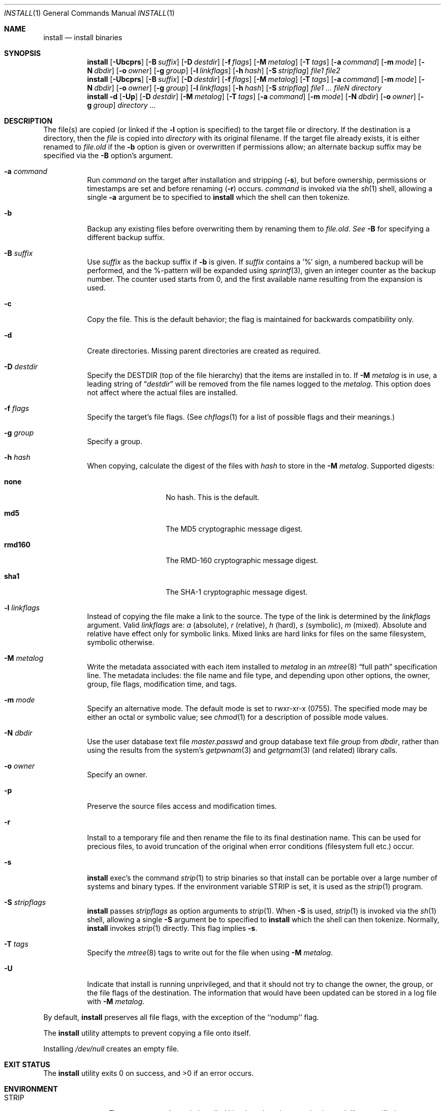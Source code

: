 .\"	$NetBSD: install.1,v 1.41 2004/01/29 07:58:33 lukem Exp $
.\"
.\" Copyright (c) 1987, 1990, 1993
.\"	The Regents of the University of California.  All rights reserved.
.\"
.\" Redistribution and use in source and binary forms, with or without
.\" modification, are permitted provided that the following conditions
.\" are met:
.\" 1. Redistributions of source code must retain the above copyright
.\"    notice, this list of conditions and the following disclaimer.
.\" 2. Redistributions in binary form must reproduce the above copyright
.\"    notice, this list of conditions and the following disclaimer in the
.\"    documentation and/or other materials provided with the distribution.
.\" 3. Neither the name of the University nor the names of its contributors
.\"    may be used to endorse or promote products derived from this software
.\"    without specific prior written permission.
.\"
.\" THIS SOFTWARE IS PROVIDED BY THE REGENTS AND CONTRIBUTORS ``AS IS'' AND
.\" ANY EXPRESS OR IMPLIED WARRANTIES, INCLUDING, BUT NOT LIMITED TO, THE
.\" IMPLIED WARRANTIES OF MERCHANTABILITY AND FITNESS FOR A PARTICULAR PURPOSE
.\" ARE DISCLAIMED.  IN NO EVENT SHALL THE REGENTS OR CONTRIBUTORS BE LIABLE
.\" FOR ANY DIRECT, INDIRECT, INCIDENTAL, SPECIAL, EXEMPLARY, OR CONSEQUENTIAL
.\" DAMAGES (INCLUDING, BUT NOT LIMITED TO, PROCUREMENT OF SUBSTITUTE GOODS
.\" OR SERVICES; LOSS OF USE, DATA, OR PROFITS; OR BUSINESS INTERRUPTION)
.\" HOWEVER CAUSED AND ON ANY THEORY OF LIABILITY, WHETHER IN CONTRACT, STRICT
.\" LIABILITY, OR TORT (INCLUDING NEGLIGENCE OR OTHERWISE) ARISING IN ANY WAY
.\" OUT OF THE USE OF THIS SOFTWARE, EVEN IF ADVISED OF THE POSSIBILITY OF
.\" SUCH DAMAGE.
.\"
.\"     @(#)install.1	8.1 (Berkeley) 6/6/93
.\"
.Dd January 29, 2003
.Dt INSTALL 1
.Os
.Sh NAME
.Nm install
.Nd install binaries
.Sh SYNOPSIS
.Nm
.Op Fl Ubcprs
.Bk -words
.Op Fl B Ar suffix
.Ek
.Bk -words
.Op Fl D Ar destdir
.Ek
.Bk -words
.Op Fl f Ar flags
.Ek
.Bk -words
.Op Fl M Ar metalog
.Ek
.Bk -words
.Op Fl T Ar tags
.Ek
.Bk -words
.Op Fl a Ar command
.Ek
.Bk -words
.Op Fl m Ar mode
.Ek
.Bk -words
.Op Fl N Ar dbdir
.Ek
.Bk -words
.Op Fl o Ar owner
.Ek
.Bk -words
.Op Fl g Ar group
.Ek
.Bk -words
.Op Fl l Ar linkflags
.Ek
.Bk -words
.Op Fl h Ar hash
.Ek
.Bk -words
.Op Fl S Ar stripflag
.Ek
.Ar file1 file2
.Nm
.Op Fl Ubcprs
.Bk -words
.Op Fl B Ar suffix
.Ek
.Bk -words
.Op Fl D Ar destdir
.Ek
.Bk -words
.Op Fl f Ar flags
.Ek
.Bk -words
.Op Fl M Ar metalog
.Ek
.Bk -words
.Op Fl T Ar tags
.Ek
.Bk -words
.Op Fl a Ar command
.Ek
.Bk -words
.Op Fl m Ar mode
.Ek
.Bk -words
.Op Fl N Ar dbdir
.Ek
.Bk -words
.Op Fl o Ar owner
.Ek
.Bk -words
.Op Fl g Ar group
.Ek
.Bk -words
.Op Fl l Ar linkflags
.Ek
.Bk -words
.Op Fl h Ar hash
.Ek
.Bk -words
.Op Fl S Ar stripflag
.Ek
.Ar file1 ...\&
.Ar fileN directory
.Nm
.Fl d
.Op Fl Up
.Bk -words
.Op Fl D Ar destdir
.Ek
.Bk -words
.Op Fl M Ar metalog
.Ek
.Bk -words
.Op Fl T Ar tags
.Ek
.Bk -words
.Op Fl a Ar command
.Ek
.Bk -words
.Op Fl m Ar mode
.Ek
.Bk -words
.Op Fl N Ar dbdir
.Ek
.Bk -words
.Op Fl o Ar owner
.Ek
.Bk -words
.Op Fl g Ar group
.Ek
.Ar directory ...\&
.Sh DESCRIPTION
The file(s) are copied 
(or linked if the
.Fl l
option is specified) to the target file or directory.
If the destination is a directory, then the
.Ar file
is copied into
.Ar directory
with its original filename.
If the target file already exists, it is
either renamed to
.Ar file.old
if the
.Fl b
option is given
or overwritten
if permissions allow; an alternate backup suffix may be specified via the
.Fl B
option's argument.
.Pp
.Bl -tag -width Ds
.It Fl a Ar command
Run
.Ar command
on the target after installation and stripping
.Pq Fl s ,
but before
ownership, permissions or timestamps are set and before renaming
.Pq Fl r
occurs.
.Ar command
is invoked via the
.Xr sh  1
shell, allowing a single
.Fl a
argument be to specified to
.Nm
which the shell can then tokenize.
.It Fl b
Backup any existing files before overwriting them by renaming
them to
.Ar file.old . See
.Fl B
for specifying a different backup suffix.
.It Fl B Ar suffix
Use
.Ar suffix
as the backup suffix if
.Fl b
is given.
If
.Ar suffix
contains a '%' sign, a numbered backup will be performed, and the
%-pattern will be expanded using
.Xr sprintf 3 ,
given an integer counter as the backup number.
The counter used starts from 0, and the first available name resulting
from the expansion is used.
.It Fl c
Copy the file.
This is the default behavior; the flag is maintained for backwards
compatibility only.
.It Fl d
Create directories.
Missing parent directories are created as required.
.It Fl D Ar destdir
Specify the
.Ev DESTDIR
(top of the file hierarchy) that the items are installed in to.
If
.Fl M Ar metalog
is in use, a leading string of
.Dq Ar destdir
will be removed from the file names logged to the
.Ar metalog .
This option does not affect where the actual files are installed.
.It Fl f Ar flags
Specify the target's file flags.
(See
.Xr chflags 1
for a list of possible flags and their meanings.)
.It Fl g Ar group
Specify a group.
.It Fl h Ar hash
When copying, calculate the digest of the files with
.Ar hash
to store in the
.Fl M Ar metalog .
Supported digests:
.Bl -tag -width rmd160 -offset indent
.It Sy none
No hash.
This is the default.
.It Sy md5
The MD5 cryptographic message digest.
.It Sy rmd160
The RMD-160 cryptographic message digest.
.It Sy sha1
The SHA-1 cryptographic message digest.
.El
.It Fl l Ar linkflags
Instead of copying the file make a link to the source.
The type of the link is determined by the
.Ar linkflags
argument.
Valid
.Ar linkflags
are:
.Ar a
(absolute),
.Ar r
(relative),
.Ar h
(hard),
.Ar s
(symbolic),
.Ar m
(mixed).
Absolute and relative have effect only for symbolic links.
Mixed links
are hard links for files on the same filesystem, symbolic otherwise.
.It Fl M Ar metalog
Write the metadata associated with each item installed to
.Ar metalog
in an
.Xr mtree 8
.Dq full path
specification line.
The metadata includes: the file name and file type, and depending upon
other options, the owner, group, file flags, modification time, and tags.
.It Fl m Ar mode
Specify an alternative mode.
The default mode is set to rwxr-xr-x (0755).
The specified mode may be either an octal or symbolic value; see
.Xr chmod  1
for a description of possible mode values.
.It Fl N Ar dbdir
Use the user database text file
.Pa master.passwd
and group database text file
.Pa group
from
.Ar dbdir ,
rather than using the results from the system's
.Xr getpwnam 3
and
.Xr getgrnam 3
(and related) library calls.
.It Fl o Ar owner
Specify an owner.
.It Fl p
Preserve the source files access and modification times.
.It Fl r
Install to a temporary file and then rename the file to its final destination
name.
This can be used for precious files, to avoid truncation of the original
when error conditions (filesystem full etc.) occur.
.It Fl s
.Nm
exec's the command
.Xr strip  1
to strip binaries so that install can be portable over a large
number of systems and binary types.
If the environment variable
.Ev STRIP
is set, it is used as the
.Xr strip 1
program.
.It Fl S Ar stripflags
.Nm
passes
.Ar stripflags
as option arguments to
.Xr strip  1 .
When
.Fl S
is used,
.Xr strip  1
is invoked via the
.Xr sh  1
shell, allowing a single
.Fl S
argument be to specified to
.Nm
which the shell can then tokenize.
Normally,
.Nm
invokes
.Xr strip  1
directly.
This flag implies
.Fl s .
.It Fl T Ar tags
Specify the
.Xr mtree 8
tags to write out for the file when using
.Fl M Ar metalog .
.It Fl U
Indicate that install is running unprivileged, and that it should not
try to change the owner, the group, or the file flags of the destination.
The information that would have been updated can be stored in a log
file with
.Fl M Ar metalog .
.El
.Pp
By default,
.Nm
preserves all file flags, with the exception of the ``nodump'' flag.
.Pp
The
.Nm
utility attempts to prevent copying a file onto itself.
.Pp
Installing
.Pa /dev/null
creates an empty file.
.Sh EXIT STATUS
The
.Nm
utility exits 0 on success,
and \*[Gt]0 if an error occurs.
.Sh ENVIRONMENT
.Bl -tag -width Fl
.It Ev STRIP
The program used to strip installed binaries when the
.Fl s
option is used.
If unspecified,
.Pa /usr/bin/strip
is used.
.El
.Sh SEE ALSO
.Xr chflags 1 ,
.Xr chgrp 1 ,
.Xr chmod 1 ,
.Xr cp 1 ,
.Xr mv 1 ,
.Xr strip 1 ,
.Xr chown 8 ,
.Xr mtree 8
.Sh HISTORY
The
.Nm
utility appeared in
.Bx 4.2 .

